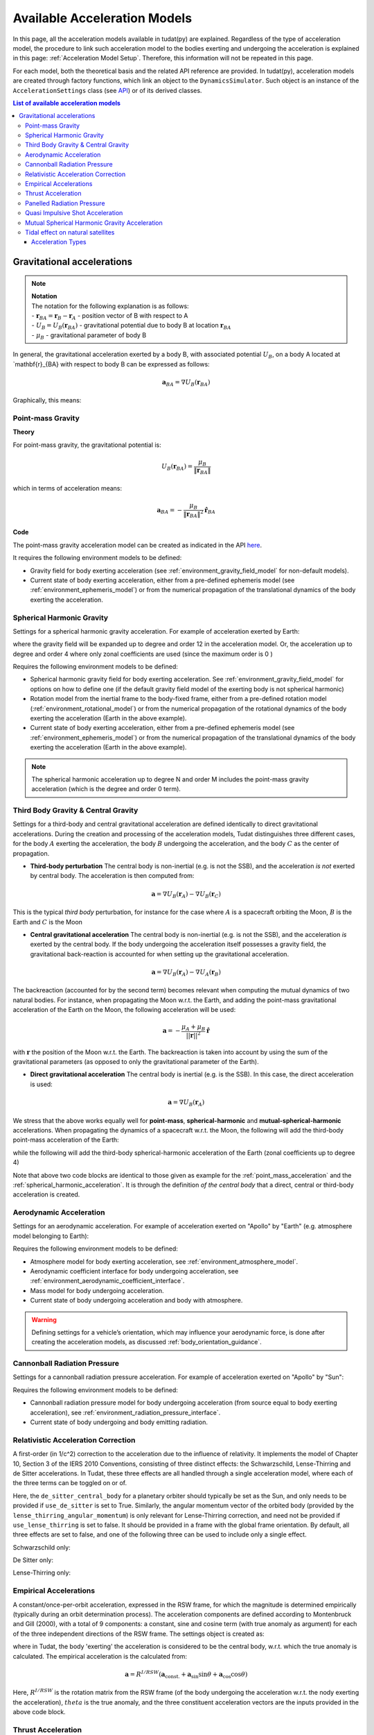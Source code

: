 .. _available_acceleration_models:

===============================
Available Acceleration Models
===============================

In this page, all the acceleration models available in tudat(py) are explained. Regardless of the type of acceleration
model, the procedure to link such acceleration model to the bodies exerting and undergoing the acceleration is
explained in this page: :ref:`Acceleration Model Setup`. Therefore, this information will not be repeated in this page.

For each model, both the theoretical basis and the related API reference are provided. In tudat(py), acceleration
models are created through factory functions, which link an object to the ``DynamicsSimulator``. Such object is an
instance of the ``AccelerationSettings`` class (see `API <https://tudatpy.readthedocs.io/en/latest/acceleration.html#tudatpy.numerical_simulation.propagation_setup.acceleration.AccelerationSettings>`_)
or of its derived classes.


.. contents:: List of available acceleration models
    :depth: 3

###########################
Gravitational accelerations
###########################

.. note:: | **Notation**
          | The notation for the following explanation is as follows:
          | - :math:`\mathbf{r}_{BA} = \mathbf{r}_{B} - \mathbf{r}_{A}` - position vector of B with respect to A
          | - :math:`U_{B}=U_{B}\left(\mathbf{r}_{B A}\right)` - gravitational potential due to body B at location :math:`\mathbf{r}_{BA}`
          | - :math:`\mu_B` - gravitational parameter of body B

In general, the gravitational acceleration exerted by a body B, with associated potential :math:`U_{B}`, on a body A
located at `\mathbf{r}_{BA} with respect to body B can be expressed as follows:

.. math::
    \mathbf{a}_{B A}=\nabla U_{B}\left(\mathbf{r}_{B A}\right)

Graphically, this means:

.. figure::
    _static/gravitational_acceleration_general.png
    :align: center
    :height: 200px


.. _point_mass_acceleration:

Point-mass Gravity
##################

**Theory**

For point-mass gravity, the gravitational potential is:

.. math::
    U_{B}\left(\mathbf{r}_{B A}\right)=\frac{\mu_{B}}{\left\|\mathbf{r}_{B A}\right\|}

which in terms of acceleration means:

.. math::
    \mathbf{a}_{B A}=-\frac{\mu_{B}}{\left\|\mathbf{r}_{B A}\right\|^{2}} \hat{\mathbf{r}}_{B A}

**Code**

The point-mass gravity acceleration model can be created as indicated in the API `here <https://tudatpy.readthedocs.io/en/latest/acceleration.html#tudatpy.numerical_simulation.propagation_setup.acceleration.point_mass_gravity>`_.

It requires the following environment models to be defined:

- Gravity field for body exerting acceleration (see :ref:`environment_gravity_field_model` for non-default models).
- Current state of body exerting acceleration, either from a pre-defined ephemeris model (see :ref:`environment_ephemeris_model`) or from the numerical propagation of the translational dynamics of the body exerting the acceleration.


.. _spherical_harmonic_acceleration:

Spherical Harmonic Gravity
##########################

Settings for a spherical harmonic gravity acceleration. For example of acceleration exerted by Earth:

.. tabs::

   .. tab:: Python

    .. literalinclude:: /_src_snippets/simulation/propagation_setup/acceleration_models/spherical_harmonic_gravity.py
       :language: python

   .. tab:: C++

    .. literalinclude:: /_src_snippets/simulation/propagation_setup/acceleration_models/spherical_harmonic_gravity.cpp
       :language: cpp

where the gravity field will be expanded up to degree and order 12 in the acceleration model. Or, the acceleration up to degree and order 4 where only zonal coefficients are used (since the maximum order is 0 )

.. tabs::

   .. tab:: Python

    .. literalinclude:: /_src_snippets/simulation/propagation_setup/acceleration_models/spherical_harmonic_gravity_zonal.py
       :language: python

   .. tab:: C++

       :language: cpp

Requires the following environment models to be defined:

- Spherical harmonic gravity field for body exerting acceleration. See :ref:`environment_gravity_field_model` for options on how to define one (if the default gravity field model of the exerting body is not spherical harmonic)
- Rotation model from the inertial frame to the body-fixed frame, either from a pre-defined rotation model (:ref:`environment_rotational_model`) or from the numerical propagation of the rotational dynamics of the body exerting the acceleration (Earth in the above example).
- Current state of body exerting acceleration, either from a pre-defined ephemeris model (see :ref:`environment_ephemeris_model`) or from the numerical propagation of the translational dynamics of the body exerting the acceleration (Earth in the above example).

.. note::
  The spherical harmonic acceleration up to degree N and order M includes the point-mass gravity acceleration (which is the degree and order 0 term).

.. _third_body_gravity:

Third Body Gravity & Central Gravity
####################################

Settings for a third-body and central gravitational acceleration are defined identically to direct gravitational accelerations. During the creation and processing of the acceleration models, Tudat distinguishes three different cases, for the body :math:`A` exerting the acceleration, the body :math:`B` undergoing the acceleration, and the body :math:`C` as the center of propagation.

* **Third-body perturbation** The central body is non-inertial (e.g. is not the SSB), and the acceleration *is not* exerted by central body. The acceleration is then computed from:

.. math::

 \mathbf{a}=\nabla U_{B}(\mathbf{r}_{A})-\nabla U_{B}(\mathbf{r}_{C})

This is the typical *third body* perturbation, for instance for the case where :math:`A` is a spacecraft orbiting the Moon, :math:`B` is the Earth and :math:`C` is the Moon


* **Central gravitational acceleration** The central body is non-inertial (e.g. is not the SSB), and the acceleration *is* exerted by the central body. If the body undergoing the acceleration itself possesses a gravity field, the gravitational back-reaction is accounted for when setting up the gravitational acceleration.

.. math::

 \mathbf{a}=\nabla U_{B}(\mathbf{r}_{A})-\nabla U_{A}(\mathbf{r}_{B})

The backreaction (accounted for by the second term) becomes relevant when computing the mutual dynamics of two natural bodies. For instance, when propagating the Moon w.r.t. the Earth, and adding the point-mass gravitational acceleration of the Earth on the Moon, the following acceleration will be used:

.. math::

 \mathbf{a}=-\frac{\mu_{A}+\mu_{B}}{||\mathbf{r}||^{2}}\hat{\mathbf{r}}

with :math:`\mathbf{r}` the position of the Moon w.r.t. the Earth. The backreaction is taken into account by using the sum of the gravitational parameters (as opposed to only the gravitational parameter of the Earth).


* **Direct gravitational acceleration** The central body is inertial (e.g. is the SSB). In this case, the direct acceleration is used:

.. math::

 \mathbf{a}=\nabla U_{B}(\mathbf{r}_{A})

We stress that the above works equally well for **point-mass**, **spherical-harmonic** and **mutual-spherical-harmonic** accelerations. When propagating the dynamics of a spacecraft w.r.t. the Moon, the following will add the third-body point-mass acceleration of the Earth:

.. tabs::

     .. tab:: Python

      .. literalinclude:: /_src_snippets/simulation/propagation_setup/acceleration_models/point_mass_gravity.py
         :language: python

     .. tab:: C++

      .. literalinclude:: /_src_snippets/simulation/propagation_setup/acceleration_models/point_mass_gravity.cpp
         :language: cpp

while the following will add the third-body spherical-harmonic acceleration of the Earth (zonal coefficients up to degree 4)

.. tabs::

   .. tab:: Python

    .. literalinclude:: /_src_snippets/simulation/propagation_setup/acceleration_models/spherical_harmonic_gravity_zonal.py
       :language: python

   .. tab:: C++

    .. literalinclude:: /_src_snippets/simulation/propagation_setup/acceleration_models/spherical_harmonic_gravity_zonal.cpp
       :language: cpp

Note that above two code blocks are identical to those given as example for the :ref:`point_mass_acceleration` and the :ref:`spherical_harmonic_acceleration`. It is through the definition *of the central body* that a direct, central or third-body acceleration is created.

Aerodynamic Acceleration
########################

Settings for an aerodynamic acceleration. For example of acceleration exerted on "Apollo" by "Earth" (e.g. atmosphere model belonging to Earth):

.. tabs::

   .. tab:: Python

    .. toggle-header::
       :header: Required **Show/Hide**

       .. literalinclude:: /_src_snippets/simulation/propagation_setup/acceleration_models/req_acceleration_models.py
          :language: python

    .. literalinclude:: /_src_snippets/simulation/propagation_setup/acceleration_models/aerodynamic.py
       :language: python

    .. toggle-header::
       :header: Required after **Show/Hide**

       .. literalinclude:: /_src_snippets/simulation/propagation_setup/acceleration_models/req_acceleration_models_after.py
          :language: python

   .. tab:: C++

    .. literalinclude:: /_src_snippets/simulation/propagation_setup/acceleration_models/aerodynamic.cpp
       :language: cpp

Requires the following environment models to be defined:

- Atmosphere model for body exerting acceleration, see :ref:`environment_atmosphere_model`.
- Aerodynamic coefficient interface for body undergoing acceleration, see :ref:`environment_aerodynamic_coefficient_interface`.
- Mass model for body undergoing acceleration.
- Current state of body undergoing acceleration and body with atmosphere.


.. warning::
  Defining settings for a vehicle’s orientation, which may influence your aerodynamic force, is done after creating the acceleration models, as discussed :ref:`body_orientation_guidance`.

Cannonball Radiation Pressure
#############################

Settings for a cannonball radiation pressure acceleration. For example of acceleration exerted on "Apollo" by "Sun":

.. tabs::

   .. tab:: Python

    .. toggle-header::
       :header: Required **Show/Hide**

       .. literalinclude:: /_src_snippets/simulation/propagation_setup/acceleration_models/req_cannonball_radiation_pressure.py
          :language: python

    .. literalinclude:: /_src_snippets/simulation/propagation_setup/acceleration_models/cannonball_radiation_pressure.py
       :language: python

    .. toggle-header::
       :header: Required after **Show/Hide**

       .. literalinclude:: /_src_snippets/simulation/propagation_setup/acceleration_models/req_acceleration_models_after.py
          :language: python

   .. tab:: C++

    .. literalinclude:: /_src_snippets/simulation/propagation_setup/acceleration_models/cannonball_radiation_pressure.cpp
       :language: cpp


Requires the following environment models to be defined:

- Cannonball radiation pressure model for body undergoing acceleration (from source equal to body exerting acceleration), see :ref:`environment_radiation_pressure_interface`.
- Current state of body undergoing and body emitting radiation.

Relativistic Acceleration Correction
####################################

A first-order (in 1/c^2) correction to the acceleration due to the influence of relativity. It implements the model of Chapter 10, Section 3 of the IERS 2010 Conventions, consisting of three distinct effects: the Schwarzschild, Lense-Thirring and de Sitter accelerations. In Tudat, these three effects are all handled through a single acceleration model, where each of the three terms can be toggled on or of.

.. tabs::

 .. tab:: Python

  .. literalinclude:: /_src_snippets/simulation/propagation_setup/acceleration_models/relativistic.py
     :language: python

 .. tab:: C++

  .. literalinclude:: /_src_snippets/simulation/propagation_setup/acceleration_models/relativistic.cpp
     :language: cpp

Here, the ``de_sitter_central_body`` for a planetary orbiter should typically be set as the Sun, and only needs to be provided if ``use_de_sitter`` is set to True. Similarly, the angular momentum vector of the orbited body (provided by the ``lense_thirring_angular_momentum``) is only relevant for Lense-Thirring correction, and need not be provided if ``use_lense_thirring`` is set to false. It should be provided in a frame with the global frame orientation. By default, all three effects are set to false, and one of the following three can be used to include only a single effect.


Schwarzschild only:

.. tabs::

 .. tab:: Python

  .. literalinclude:: /_src_snippets/simulation/propagation_setup/acceleration_models/relativistic_1.py
     :language: python

 .. tab:: C++

     :language: cpp

De Sitter only:

.. tabs::

 .. tab:: Python

  .. literalinclude:: /_src_snippets/simulation/propagation_setup/acceleration_models/relativistic_2.py
     :language: python

 .. tab:: C++

     :language: cpp


Lense-Thirring only:

.. tabs::

 .. tab:: Python

  .. literalinclude:: /_src_snippets/simulation/propagation_setup/acceleration_models/relativistic_3.py
     :language: python

 .. tab:: C++

     :language: cpp


Empirical Accelerations
#######################

A constant/once-per-orbit acceleration, expressed in the RSW frame, for which the magnitude is determined empirically (typically during an orbit determination process). The acceleration components are defined according to Montenbruck and Gill (2000), with a total of 9 components: a constant, sine and cosine term (with true anomaly as argument) for each of the three independent directions of the RSW frame. The settings object is created as:

.. tabs::

   .. tab:: Python

    .. literalinclude:: /_src_snippets/simulation/propagation_setup/acceleration_models/empirical.py
       :language: python


   .. tab:: C++

    .. literalinclude:: /_src_snippets/simulation/propagation_setup/acceleration_models/empirical.cpp
       :language: cpp

where in Tudat, the body 'exerting' the acceleration is considered to be the central body, w.r.t. which the true anomaly is calculated. The empirical acceleration is the calculated from:

  .. math::

   \mathbf{a}=R^{I/RSW}\left(\mathbf{a}_{\text{const.}}+\mathbf{a}_{\sin}\sin\theta+\mathbf{a}_{\cos}\cos\theta \right)

Here, :math:`R^{I/RSW}` is the rotation matrix from the RSW frame (of the body undergoing the acceleration w.r.t. the nody exerting the acceleration), :math:`theta` is the true anomaly, and the three constituent acceleration vectors are the inputs provided in the above code block.


Thrust Acceleration
###################

Used to define the resulting accerelations of a thrust force, requiring:

- Mass of body undergoing acceleration.
- Settings for both the direction and magnitude of the thrust force. These models may in turn have additional environmental dependencies.

Setting up a thrust acceleration is discussed in more detail on the page (TODO) Thrust Guidance.

Panelled Radiation Pressure
###########################

Settings for a panelled radiation pressure acceleration. For example of acceleration exerted on “Apollo” by “Sun”:

.. tabs::

   .. tab:: Python

    .. toggle-header::
       :header: Required **Show/Hide**

       .. literalinclude:: /_src_snippets/simulation/propagation_setup/acceleration_models/req_cannonball_radiation_pressure.py
          :language: python

    .. literalinclude:: /_src_snippets/simulation/propagation_setup/acceleration_models/panelled_radiation_pressure.py
       :language: python

    .. toggle-header::
       :header: Required after **Show/Hide**

       .. literalinclude:: /_src_snippets/simulation/propagation_setup/acceleration_models/req_acceleration_models_after.py
          :language: python

   .. tab:: C++

    .. literalinclude:: /_src_snippets/simulation/propagation_setup/acceleration_models/panelled_radiation_pressure.cpp
       :language: cpp

Requires the following environment models to be defined:

- Panelled radiation pressure model for body undergoing acceleration (from source equal to body exerting acceleration), see :ref:`environment_radiation_pressure_interface`.
- Current state of body undergoing and body emitting radiation.


Quasi Impulsive Shot Acceleration
#################################

Settings used to define the resulting acceleration of a quasi-impulsive shot, requiring:

- Mass of the body undergoing acceleration.
- Settings for the characteristics of the quasi-impulsive shots (total duration, rise time, associated deltaVs), as well as the times at which they are applied.


.. tabs::

   .. tab:: Python

    .. toggle-header::
       :header: Required **Show/Hide**

    .. literalinclude:: /_src_snippets/simulation/propagation_setup/acceleration_models/quasi_impulsive_shot.py
       :language: python

    .. toggle-header::
       :header: Required after **Show/Hide**

       .. literalinclude:: /_src_snippets/simulation/propagation_setup/acceleration_models/req_acceleration_models_after.py
          :language: python

   .. tab:: C++

    .. literalinclude:: /_src_snippets/simulation/propagation_setup/acceleration_models/quasi_impulsive_shot.cpp
       :language: cpp

where the input variables represent:

- Midtimes of the quasi-impulsive shots (assumed to be the time at which an ideal impulsive shot would have been applied).
- DeltaVs (three-dimensional vectors) associated with the quasi-impulsive shots.
- Total duration of the quasi-impulsive shots (same value for each of them).
- Rise time, i.e. time required to reach the peak acceleration (same value for each impulsive shot).



Mutual Spherical Harmonic Gravity Acceleration
##############################################

Settings for a mutual spherical harmonic gravity acceleration. This model is typically only used for detailed propagation of planetary systems. For example of acceleration exerted on “Io” by “Jupiter”:

.. tabs::

   .. tab:: Python

    .. toggle-header::
       :header: Required before **Show/Hide**

       .. literalinclude:: /_src_snippets/simulation/propagation_setup/acceleration_models/req_acceleration_models.py
          :language: python

    .. literalinclude:: /_src_snippets/simulation/propagation_setup/acceleration_models/mutual_spherical_harmonic_gravity.py
       :language: python

    .. toggle-header::
       :header: Required after **Show/Hide**

       .. literalinclude:: /_src_snippets/simulation/propagation_setup/acceleration_models/req_acceleration_models_after.py
          :language: python

   .. tab:: C++

    .. literalinclude:: /_src_snippets/simulation/propagation_setup/acceleration_models/mutual_spherical_harmonic_gravity.cpp
       :language: cpp

where the gravity fields of Io and Jupiter will be expanded up to degree and order 12 and 4, respectively, in the acceleration model. Requires the following environment models to be defined:

- Spherical harmonic gravity field for body exerting acceleration and body undergoing acceleration, see :ref:`environment_gravity_field_model` for non-default models.
- Rotation model from the inertial frame to the body-fixed frame and body undergoing acceleration, see :ref:`environment_rotational_model`.
- Current state of bodies undergoing and exerting acceleration, either from an Ephemeris model or from the numerical propagation, see :ref:`environment_ephemeris_model`.

For the case where a third-body mutual spherical harmonic acceleration (e.g. Ganymede on Io when propagating w.r.t. Jupiter), additional parameters have to be provided that denote the expansion degree/order of the central body, so:

.. tabs::

   .. tab:: Python

    .. toggle-header::
       :header: Required before **Show/Hide**

       .. literalinclude:: /_src_snippets/simulation/propagation_setup/acceleration_models/req_acceleration_models.py
          :language: python

    .. literalinclude:: /_src_snippets/simulation/propagation_setup/acceleration_models/mutual_third_body_spherical_harmonic_gravity.py
       :language: python

    .. toggle-header::
       :header: Required after **Show/Hide**

       .. literalinclude:: /_src_snippets/simulation/propagation_setup/acceleration_models/req_acceleration_models_after.py
          :language: python

   .. tab:: C++

    .. literalinclude:: /_src_snippets/simulation/propagation_setup/acceleration_models/mutual_third_body_spherical_harmonic_gravity.cpp
       :language: cpp

where Jupiter now takes the role of central body, instead of body exerting the acceleration.

Tidal effect on natural satellites
##################################

The direct of tidal effects in a satellite system, applied directly as an acceleration (as opposed to a modification of spherical harmonic coefficients). The model is based on Lainey et al. (2007,2012). It can compute either the acceleration due to tides, and in particular tidal dissipation, on a planetary satellites. The accelertion can compute either the effect of tide raised on the satellite by the planet, or on the planet by the satellite. The satellite is assumed to be tidally locked to the planet.

.. tabs::

 .. tab:: Python

  .. toggle-header::
     :header: Required **Show/Hide**

  .. literalinclude:: /_src_snippets/simulation/propagation_setup/acceleration_models/direct_tidal_dissipation.py
     :language: python

  .. toggle-header::
     :header: Required after **Show/Hide**

 .. tab:: C++

  .. literalinclude:: /_src_snippets/simulation/propagation_setup/acceleration_models/direct_tidal_dissipation.cpp
     :language: cpp

Where the three input variables represent:

- Value of the k2 Love number (real value) that is used.
- Value of the tidal time lag (in seconds) that is used.
- Boolean denoting whether the term independent of the time lag is to be computed (default true)
- Boolean denoting whether the tide raised on the planet is to be modelled (if true), or the tide raised on the satellite (if false). Default is true.


.. _acceleration_types:

Acceleration Types
------------------

In certain pieces of code, such as when requesting the saving of a single acceleration, you will need to supply an identified for the type of acceleration. Below is a list of all supported types.

- ``point_mass_gravity_type``
- ``aerodynamic_type``
- ``cannonball_radiation_pressure_type``
- ``spherical_harmonic_gravity_type``
- ``mutual_spherical_harmonic_gravity_type``
- ``thrust_acceleration_type``
- ``relativistic_correction_acceleration_type``
- ``empirical_acceleration_type``
- ``direct_tidal_dissipation_in_central_body_acceleration_type``
- ``direct_tidal_dissipation_in_orbiting_body_acceleration_type``
- ``panelled_radiation_pressure_acceleration_type``
- ``momentum_wheel_desaturation_acceleration_type``
- ``solar_sail_acceleration_type``
